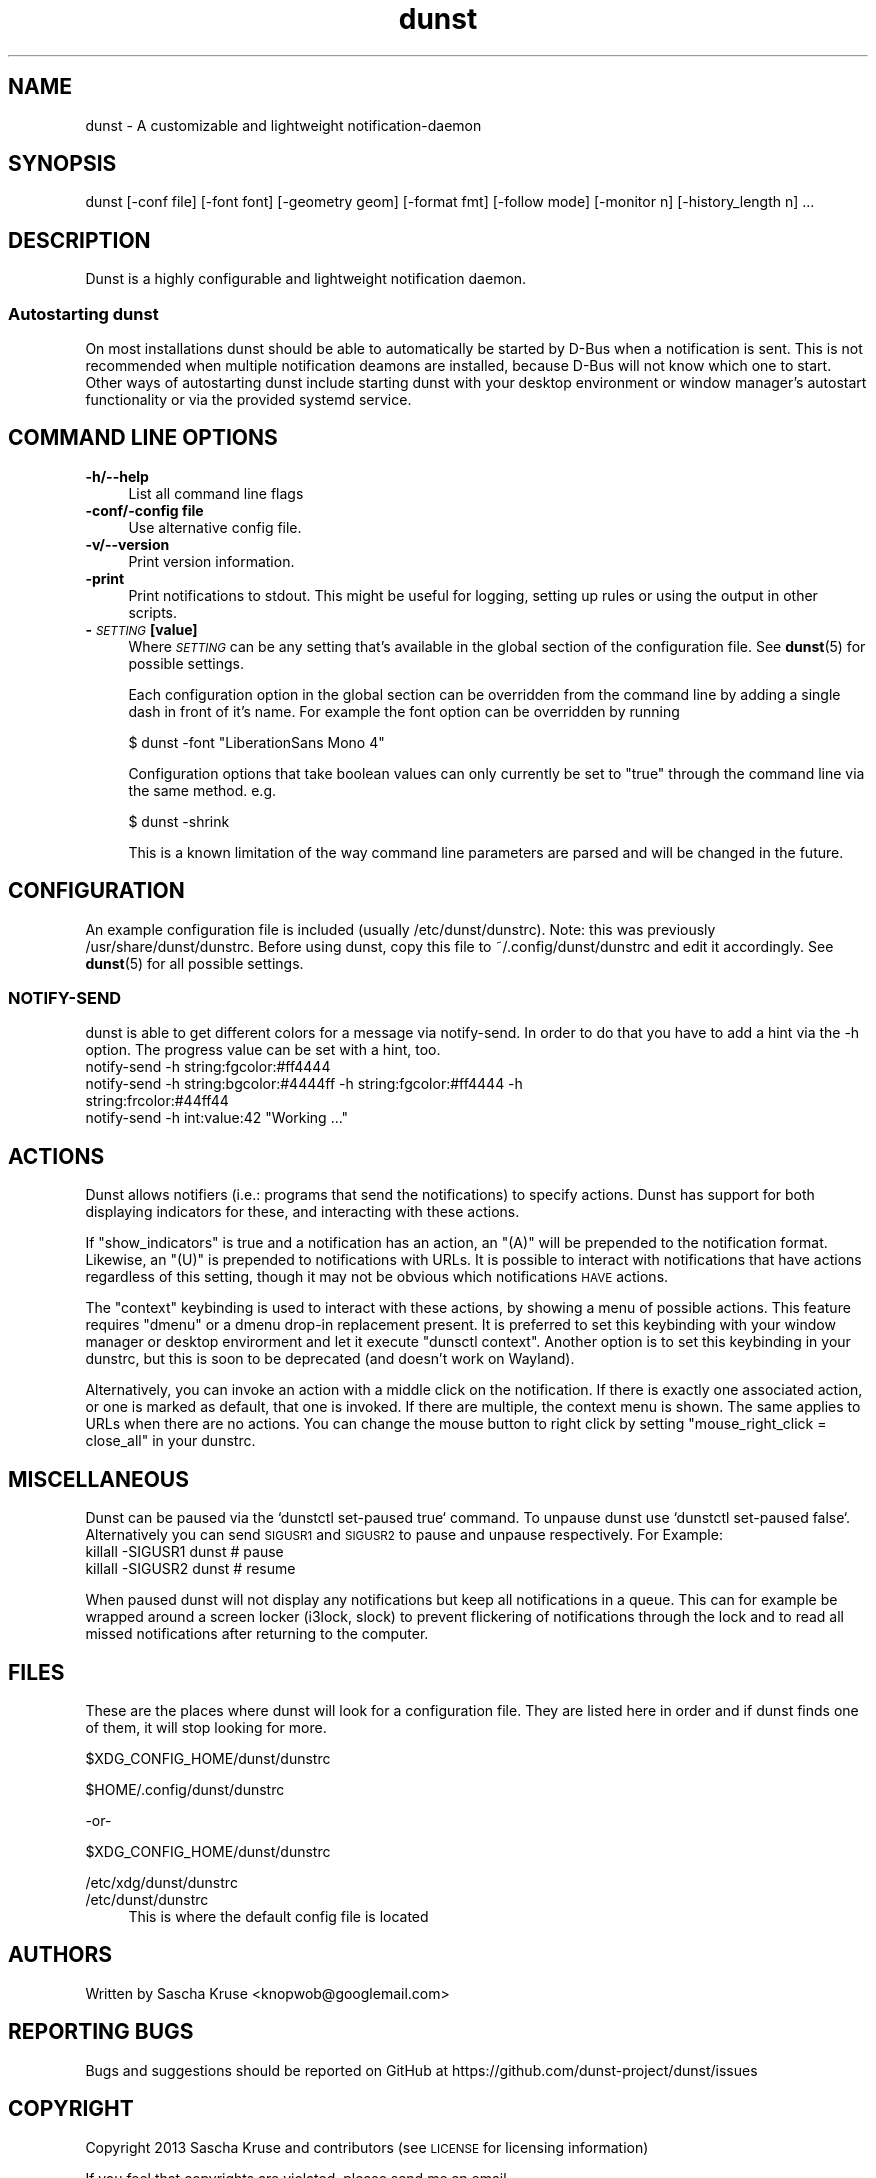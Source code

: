 .\" Automatically generated by Pod::Man 4.14 (Pod::Simple 3.40)
.\"
.\" Standard preamble:
.\" ========================================================================
.de Sp \" Vertical space (when we can't use .PP)
.if t .sp .5v
.if n .sp
..
.de Vb \" Begin verbatim text
.ft CW
.nf
.ne \\$1
..
.de Ve \" End verbatim text
.ft R
.fi
..
.\" Set up some character translations and predefined strings.  \*(-- will
.\" give an unbreakable dash, \*(PI will give pi, \*(L" will give a left
.\" double quote, and \*(R" will give a right double quote.  \*(C+ will
.\" give a nicer C++.  Capital omega is used to do unbreakable dashes and
.\" therefore won't be available.  \*(C` and \*(C' expand to `' in nroff,
.\" nothing in troff, for use with C<>.
.tr \(*W-
.ds C+ C\v'-.1v'\h'-1p'\s-2+\h'-1p'+\s0\v'.1v'\h'-1p'
.ie n \{\
.    ds -- \(*W-
.    ds PI pi
.    if (\n(.H=4u)&(1m=24u) .ds -- \(*W\h'-12u'\(*W\h'-12u'-\" diablo 10 pitch
.    if (\n(.H=4u)&(1m=20u) .ds -- \(*W\h'-12u'\(*W\h'-8u'-\"  diablo 12 pitch
.    ds L" ""
.    ds R" ""
.    ds C` ""
.    ds C' ""
'br\}
.el\{\
.    ds -- \|\(em\|
.    ds PI \(*p
.    ds L" ``
.    ds R" ''
.    ds C`
.    ds C'
'br\}
.\"
.\" Escape single quotes in literal strings from groff's Unicode transform.
.ie \n(.g .ds Aq \(aq
.el       .ds Aq '
.\"
.\" If the F register is >0, we'll generate index entries on stderr for
.\" titles (.TH), headers (.SH), subsections (.SS), items (.Ip), and index
.\" entries marked with X<> in POD.  Of course, you'll have to process the
.\" output yourself in some meaningful fashion.
.\"
.\" Avoid warning from groff about undefined register 'F'.
.de IX
..
.nr rF 0
.if \n(.g .if rF .nr rF 1
.if (\n(rF:(\n(.g==0)) \{\
.    if \nF \{\
.        de IX
.        tm Index:\\$1\t\\n%\t"\\$2"
..
.        if !\nF==2 \{\
.            nr % 0
.            nr F 2
.        \}
.    \}
.\}
.rr rF
.\"
.\" Accent mark definitions (@(#)ms.acc 1.5 88/02/08 SMI; from UCB 4.2).
.\" Fear.  Run.  Save yourself.  No user-serviceable parts.
.    \" fudge factors for nroff and troff
.if n \{\
.    ds #H 0
.    ds #V .8m
.    ds #F .3m
.    ds #[ \f1
.    ds #] \fP
.\}
.if t \{\
.    ds #H ((1u-(\\\\n(.fu%2u))*.13m)
.    ds #V .6m
.    ds #F 0
.    ds #[ \&
.    ds #] \&
.\}
.    \" simple accents for nroff and troff
.if n \{\
.    ds ' \&
.    ds ` \&
.    ds ^ \&
.    ds , \&
.    ds ~ ~
.    ds /
.\}
.if t \{\
.    ds ' \\k:\h'-(\\n(.wu*8/10-\*(#H)'\'\h"|\\n:u"
.    ds ` \\k:\h'-(\\n(.wu*8/10-\*(#H)'\`\h'|\\n:u'
.    ds ^ \\k:\h'-(\\n(.wu*10/11-\*(#H)'^\h'|\\n:u'
.    ds , \\k:\h'-(\\n(.wu*8/10)',\h'|\\n:u'
.    ds ~ \\k:\h'-(\\n(.wu-\*(#H-.1m)'~\h'|\\n:u'
.    ds / \\k:\h'-(\\n(.wu*8/10-\*(#H)'\z\(sl\h'|\\n:u'
.\}
.    \" troff and (daisy-wheel) nroff accents
.ds : \\k:\h'-(\\n(.wu*8/10-\*(#H+.1m+\*(#F)'\v'-\*(#V'\z.\h'.2m+\*(#F'.\h'|\\n:u'\v'\*(#V'
.ds 8 \h'\*(#H'\(*b\h'-\*(#H'
.ds o \\k:\h'-(\\n(.wu+\w'\(de'u-\*(#H)/2u'\v'-.3n'\*(#[\z\(de\v'.3n'\h'|\\n:u'\*(#]
.ds d- \h'\*(#H'\(pd\h'-\w'~'u'\v'-.25m'\f2\(hy\fP\v'.25m'\h'-\*(#H'
.ds D- D\\k:\h'-\w'D'u'\v'-.11m'\z\(hy\v'.11m'\h'|\\n:u'
.ds th \*(#[\v'.3m'\s+1I\s-1\v'-.3m'\h'-(\w'I'u*2/3)'\s-1o\s+1\*(#]
.ds Th \*(#[\s+2I\s-2\h'-\w'I'u*3/5'\v'-.3m'o\v'.3m'\*(#]
.ds ae a\h'-(\w'a'u*4/10)'e
.ds Ae A\h'-(\w'A'u*4/10)'E
.    \" corrections for vroff
.if v .ds ~ \\k:\h'-(\\n(.wu*9/10-\*(#H)'\s-2\u~\d\s+2\h'|\\n:u'
.if v .ds ^ \\k:\h'-(\\n(.wu*10/11-\*(#H)'\v'-.4m'^\v'.4m'\h'|\\n:u'
.    \" for low resolution devices (crt and lpr)
.if \n(.H>23 .if \n(.V>19 \
\{\
.    ds : e
.    ds 8 ss
.    ds o a
.    ds d- d\h'-1'\(ga
.    ds D- D\h'-1'\(hy
.    ds th \o'bp'
.    ds Th \o'LP'
.    ds ae ae
.    ds Ae AE
.\}
.rm #[ #] #H #V #F C
.\" ========================================================================
.\"
.IX Title "dunst 1"
.TH dunst 1 "2021-03-20" "v1.6.1-13-g3acffdb" "Dunst Reference"
.\" For nroff, turn off justification.  Always turn off hyphenation; it makes
.\" way too many mistakes in technical documents.
.if n .ad l
.nh
.SH "NAME"
dunst \- A customizable and lightweight notification\-daemon
.SH "SYNOPSIS"
.IX Header "SYNOPSIS"
dunst [\-conf file] [\-font font] [\-geometry geom] [\-format fmt] [\-follow mode] [\-monitor n] [\-history_length n] ...
.SH "DESCRIPTION"
.IX Header "DESCRIPTION"
Dunst is a highly configurable and lightweight notification daemon.
.SS "Autostarting dunst"
.IX Subsection "Autostarting dunst"
On most installations dunst should be able to automatically be started by D\-Bus
when a notification is sent. This is not recommended when multiple notification
deamons are installed, because D\-Bus will not know which one to start.
Other ways of autostarting dunst include starting dunst with your desktop
environment or window manager's autostart functionality or via the provided
systemd service.
.SH "COMMAND LINE OPTIONS"
.IX Header "COMMAND LINE OPTIONS"
.IP "\fB\-h/\-\-help\fR" 4
.IX Item "-h/--help"
List all command line flags
.IP "\fB\-conf/\-config file\fR" 4
.IX Item "-conf/-config file"
Use alternative config file.
.IP "\fB\-v/\-\-version\fR" 4
.IX Item "-v/--version"
Print version information.
.IP "\fB\-print\fR" 4
.IX Item "-print"
Print notifications to stdout. This might be useful for logging, setting up
rules or using the output in other scripts.
.IP "\fB\-\fR\fI\s-1SETTING\s0\fR \fB[value]\fR" 4
.IX Item "-SETTING [value]"
Where \fI\s-1SETTING\s0\fR can be any setting that's available in the global section of
the configuration file. See \fBdunst\fR\|(5) for possible settings.
.Sp
Each configuration option in the global section can be overridden from the
command line by adding a single dash in front of it's name.
For example the font option can be overridden by running
.Sp
.Vb 1
\&    $ dunst \-font "LiberationSans Mono 4"
.Ve
.Sp
Configuration options that take boolean values can only currently be set to
\&\*(L"true\*(R" through the command line via the same method. e.g.
.Sp
.Vb 1
\&    $ dunst \-shrink
.Ve
.Sp
This is a known limitation of the way command line parameters are parsed and
will be changed in the future.
.SH "CONFIGURATION"
.IX Header "CONFIGURATION"
An example configuration file is included (usually /etc/dunst/dunstrc). Note:
this was previously /usr/share/dunst/dunstrc.
Before using dunst, copy this file to ~/.config/dunst/dunstrc and edit
it accordingly. See \fBdunst\fR\|(5) for all possible settings.
.SS "NOTIFY-SEND"
.IX Subsection "NOTIFY-SEND"
dunst is able to get different colors for a message via notify-send.
In order to do that you have to add a hint via the \-h option.
The progress value can be set with a hint, too.
.IP "notify-send \-h string:fgcolor:#ff4444" 4
.IX Item "notify-send -h string:fgcolor:#ff4444"
.PD 0
.IP "notify-send \-h string:bgcolor:#4444ff \-h string:fgcolor:#ff4444 \-h string:frcolor:#44ff44" 4
.IX Item "notify-send -h string:bgcolor:#4444ff -h string:fgcolor:#ff4444 -h string:frcolor:#44ff44"
.ie n .IP "notify-send \-h int:value:42 ""Working ...""" 4
.el .IP "notify-send \-h int:value:42 ``Working ...''" 4
.IX Item "notify-send -h int:value:42 Working ..."
.PD
.SH "ACTIONS"
.IX Header "ACTIONS"
Dunst allows notifiers (i.e.: programs that send the notifications) to specify
actions. Dunst has support for both displaying indicators for these, and
interacting with these actions.
.PP
If \*(L"show_indicators\*(R" is true and a notification has an action, an \*(L"(A)\*(R" will be
prepended to the notification format. Likewise, an \*(L"(U)\*(R" is prepended to
notifications with URLs. It is possible to interact with notifications that
have actions regardless of this setting, though it may not be obvious which
notifications \s-1HAVE\s0 actions.
.PP
The \*(L"context\*(R" keybinding is used to interact with these actions, by showing a
menu of possible actions. This feature requires \*(L"dmenu\*(R" or a dmenu drop-in
replacement present. It is preferred to set this keybinding with your window
manager or desktop envirorment and let it execute \f(CW\*(C`dunsctl context\*(C'\fR. Another
option is to set this keybinding in your dunstrc, but this is soon to be deprecated
(and doesn't work on Wayland).
.PP
Alternatively, you can invoke an action with a middle click on the notification.
If there is exactly one associated action, or one is marked as default, that one
is invoked. If there are multiple, the context menu is shown. The same applies
to URLs when there are no actions. You can change the mouse button to right click
by setting \f(CW\*(C`mouse_right_click = close_all\*(C'\fR in your dunstrc.
.SH "MISCELLANEOUS"
.IX Header "MISCELLANEOUS"
Dunst can be paused via the `dunstctl set-paused true` command. To unpause dunst use
`dunstctl set-paused false`.
Alternatively you can send \s-1SIGUSR1\s0 and \s-1SIGUSR2\s0 to pause and unpause
respectively. For Example:
.IP "killall \-SIGUSR1 dunst # pause" 4
.IX Item "killall -SIGUSR1 dunst # pause"
.PD 0
.IP "killall \-SIGUSR2 dunst # resume" 4
.IX Item "killall -SIGUSR2 dunst # resume"
.PD
.PP
When paused dunst will not display any notifications but keep all notifications
in a queue.  This can for example be wrapped around a screen locker (i3lock,
slock) to prevent flickering of notifications through the lock and to read all
missed notifications after returning to the computer.
.SH "FILES"
.IX Header "FILES"
These are the places where dunst will look for a configuration file. They are
listed here in order and if dunst finds one of them, it will stop looking for
more.
.PP
\&\f(CW$XDG_CONFIG_HOME\fR/dunst/dunstrc
.PP
\&\f(CW$HOME\fR/.config/dunst/dunstrc
.PP
\&\-or\-
.PP
\&\f(CW$XDG_CONFIG_HOME\fR/dunst/dunstrc
.PP
/etc/xdg/dunst/dunstrc
.IP "/etc/dunst/dunstrc" 4
.IX Item "/etc/dunst/dunstrc"
This is where the default config file is located
.SH "AUTHORS"
.IX Header "AUTHORS"
Written by Sascha Kruse <knopwob@googlemail.com>
.SH "REPORTING BUGS"
.IX Header "REPORTING BUGS"
Bugs and suggestions should be reported on GitHub at https://github.com/dunst\-project/dunst/issues
.SH "COPYRIGHT"
.IX Header "COPYRIGHT"
Copyright 2013 Sascha Kruse and contributors (see \s-1LICENSE\s0 for licensing information)
.PP
If you feel that copyrights are violated, please send me an email.
.SH "SEE ALSO"
.IX Header "SEE ALSO"
\&\fBdunst\fR\|(5), \fBdunstctl\fR\|(1), \fBdmenu\fR\|(1), \fBnotify\-send\fR\|(1)
